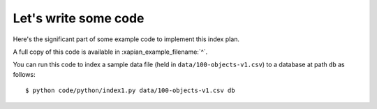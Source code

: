 Let's write some code
---------------------

Here's the significant part of some example code to implement this index plan.

.. xapianexample:: index1
    :start-after: Start of example code
    :end-before: End of example code

A full copy of this code is available in :xapian_example_filename:`^`.

You can run this code to index a sample data file (held in
``data/100-objects-v1.csv``) to a database at path ``db`` as follows::

    $ python code/python/index1.py data/100-objects-v1.csv db

